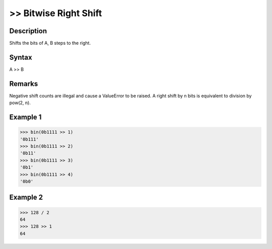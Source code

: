 ======================
>> Bitwise Right Shift
======================

Description
===========
Shifts the bits of A, B steps to the right.

Syntax
======
A >> B

Remarks
=======
Negative shift counts are illegal and cause a ValueError to be raised.
A right shift by n bits is equivalent to division by pow(2, n).

Example 1
=========
>>> bin(0b1111 >> 1)
'0b111'
>>> bin(0b1111 >> 2)
'0b11'
>>> bin(0b1111 >> 3)
'0b1'
>>> bin(0b1111 >> 4)
'0b0'

Example 2
=========
>>> 128 / 2
64
>>> 128 >> 1
64